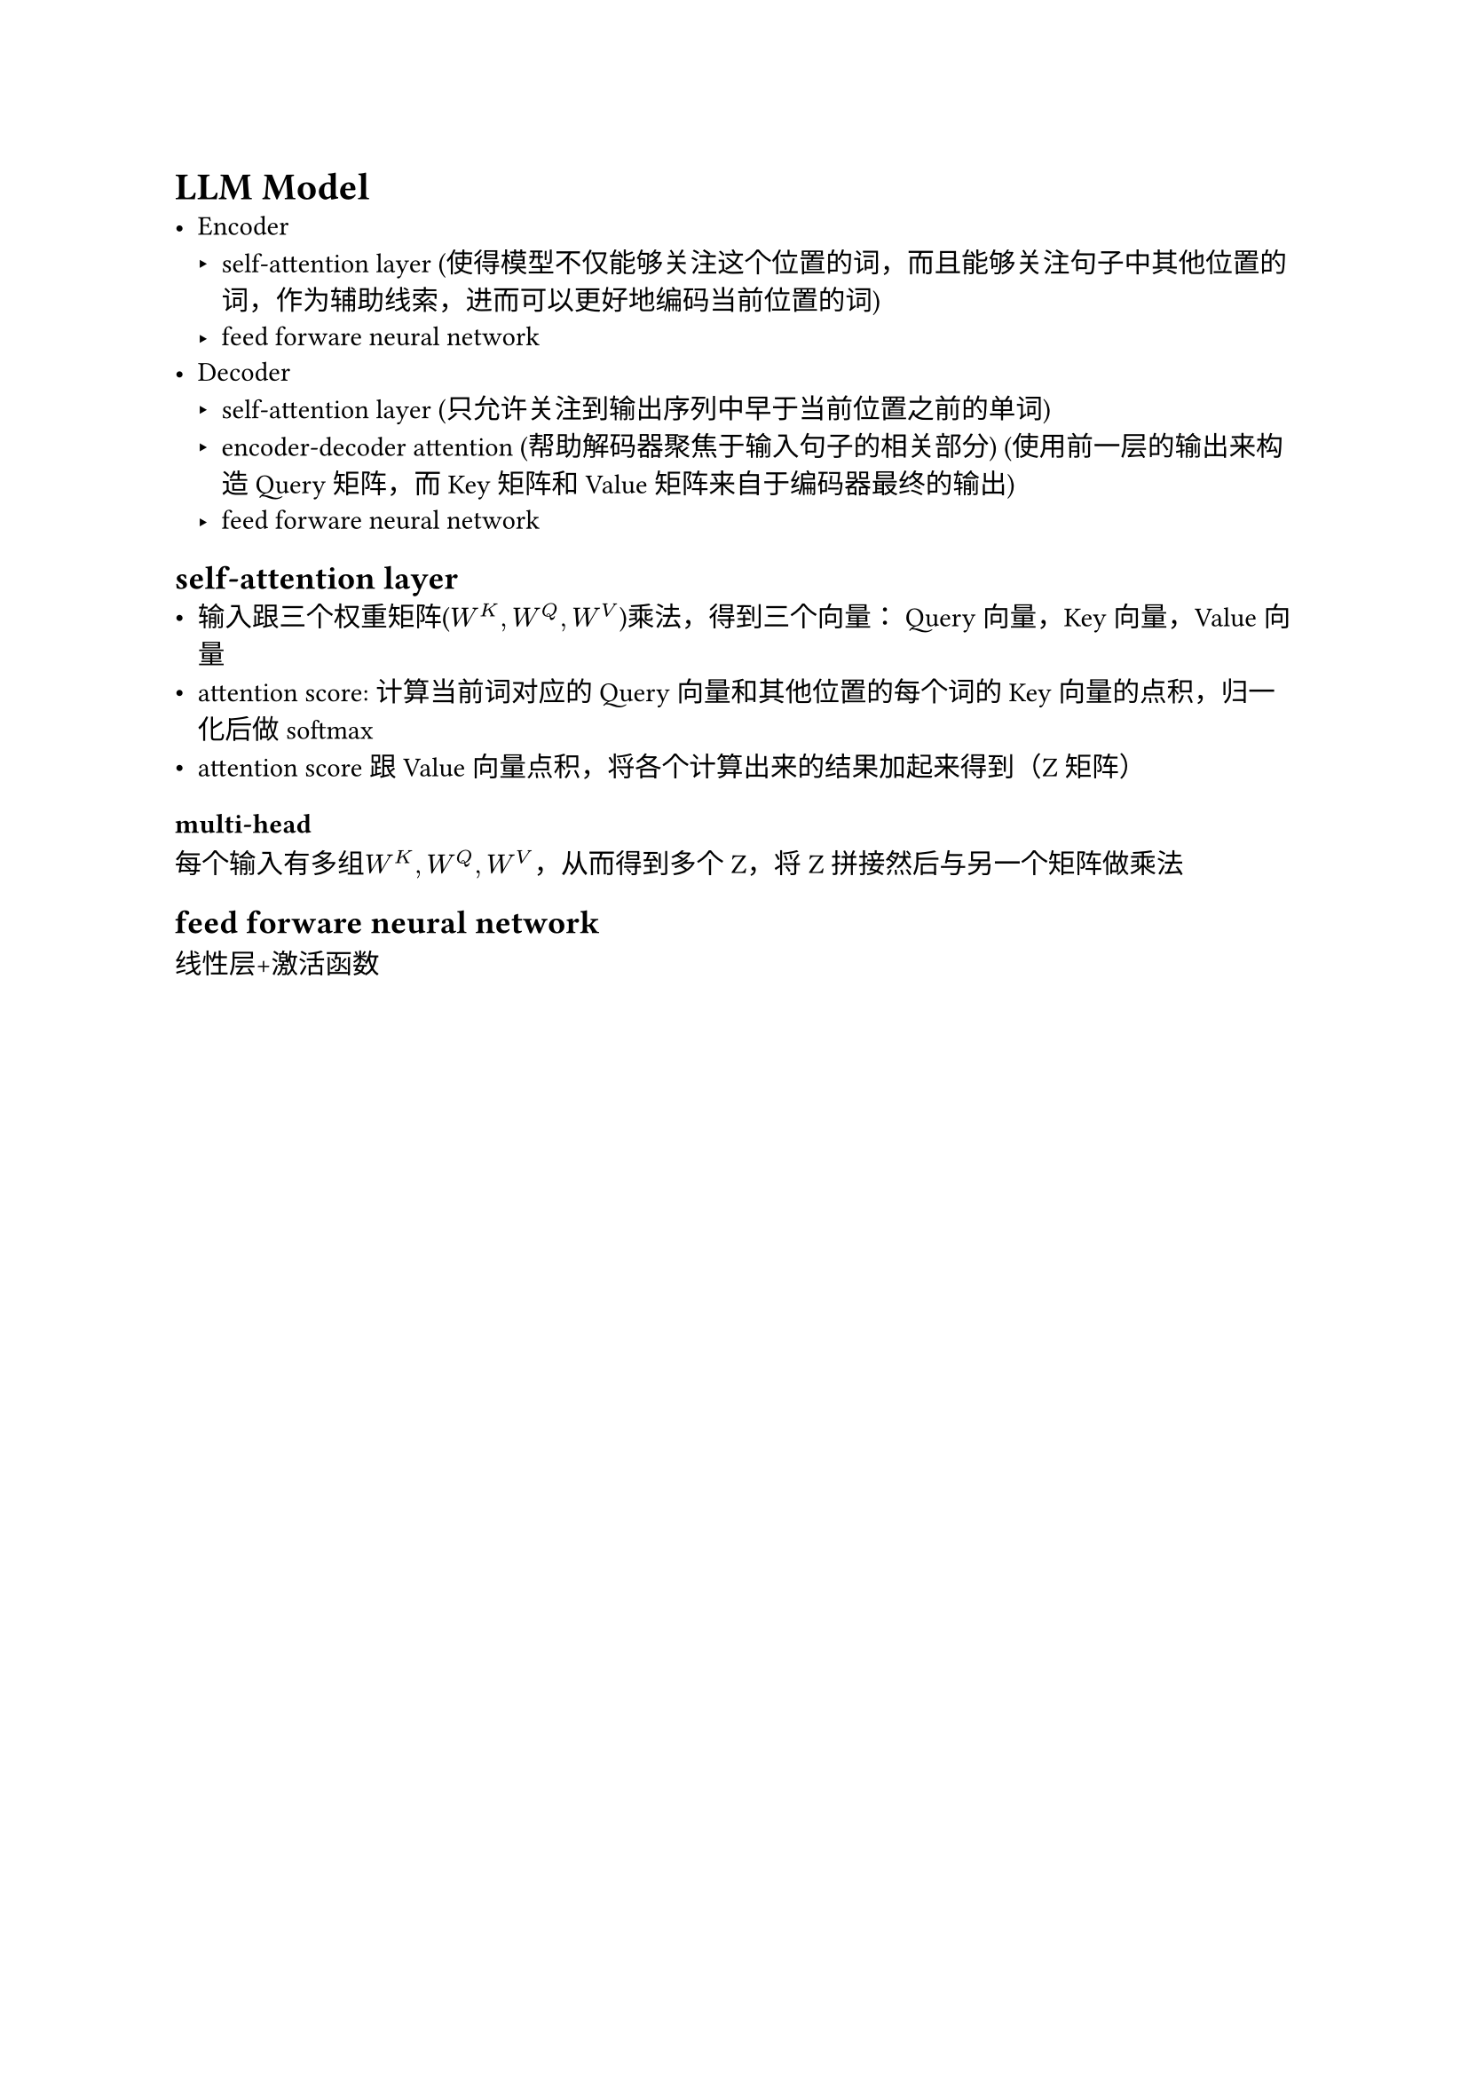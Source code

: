 = LLM Model
- Encoder
 - self-attention layer (使得模型不仅能够关注这个位置的词，而且能够关注句子中其他位置的词，作为辅助线索，进而可以更好地编码当前位置的词)
 - feed forware neural network
- Decoder
 - self-attention layer (只允许关注到输出序列中早于当前位置之前的单词)
 - encoder-decoder attention (帮助解码器聚焦于输入句子的相关部分) (使用前一层的输出来构造 Query 矩阵，而 Key 矩阵和 Value 矩阵来自于编码器最终的输出)
 - feed forware neural network


== self-attention layer
- 输入跟三个权重矩阵($W^K, W^Q, W^V$)乘法，得到三个向量： Query 向量，Key 向量，Value 向量
- attention score: 计算当前词对应的 Query 向量和其他位置的每个词的 Key 向量的点积，归一化后做softmax
- attention score跟Value向量点积，将各个计算出来的结果加起来得到（Z矩阵）
=== multi-head
每个输入有多组$W^K, W^Q, W^V$，从而得到多个Z，将Z拼接然后与另一个矩阵做乘法


== feed forware neural network
线性层+激活函数


